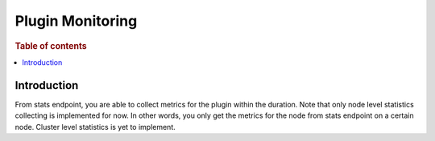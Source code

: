 .. highlight:: sh

=================
Plugin Monitoring
=================

.. rubric:: Table of contents

.. contents::
   :local:
   :depth: 1


Introduction
============

From stats endpoint, you are able to collect metrics for the plugin within the duration. Note that only node level statistics collecting is implemented for now. In other words, you only get the metrics for the node from stats endpoint on a certain node. Cluster level statistics is yet to implement.

